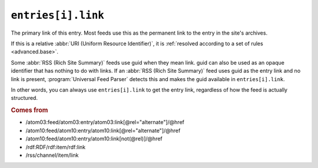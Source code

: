 .. _reference.entry.link:

``entries[i].link``
==========================

The primary link of this entry.  Most feeds use this as the permanent link to
the entry in the site's archives.

If this is a relative :abbr:`URI (Uniform Resource Identifier)`, it is
:ref:`resolved according to a set of rules <advanced.base>`.

Some :abbr:`RSS (Rich Site Summary)` feeds use guid when they mean link.  guid
can also be used as an opaque identifier that has nothing to do with links.  If
an :abbr:`RSS (Rich Site Summary)` feed uses guid as the entry link and no link
is present, :program:`Universal Feed Parser` detects this and makes the guid
available in ``entries[i].link``.

In other words, you can always use ``entries[i].link`` to get the entry
link, regardless of how the feed is actually structured.


.. rubric:: Comes from

- /atom03:feed/atom03:entry/atom03:link[@rel="alternate"]/@href
- /atom10:feed/atom10:entry/atom10:link[@rel="alternate"]/@href
- /atom10:feed/atom10:entry/atom10:link[not(@rel)]/@href
- /rdf:RDF/rdf:item/rdf:link
- /rss/channel/item/link


.. seealso::

    * :ref:`reference.entry.links`
